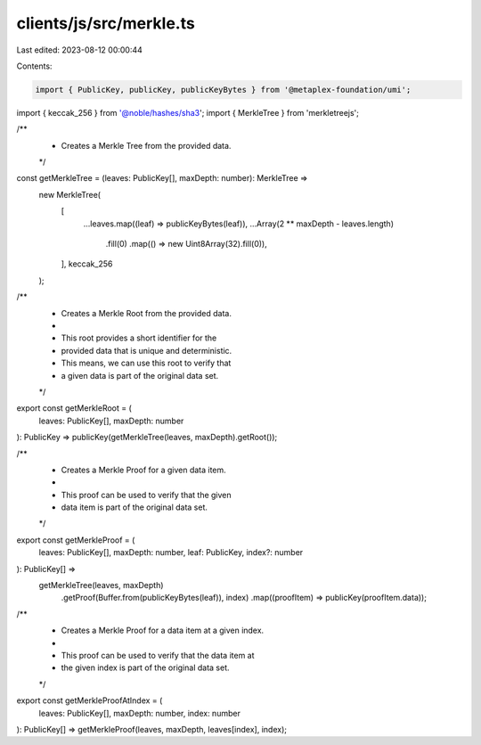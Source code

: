 clients/js/src/merkle.ts
========================

Last edited: 2023-08-12 00:00:44

Contents:

.. code-block:: ts

    import { PublicKey, publicKey, publicKeyBytes } from '@metaplex-foundation/umi';
import { keccak_256 } from '@noble/hashes/sha3';
import { MerkleTree } from 'merkletreejs';

/**
 * Creates a Merkle Tree from the provided data.
 */
const getMerkleTree = (leaves: PublicKey[], maxDepth: number): MerkleTree =>
  new MerkleTree(
    [
      ...leaves.map((leaf) => publicKeyBytes(leaf)),
      ...Array(2 ** maxDepth - leaves.length)
        .fill(0)
        .map(() => new Uint8Array(32).fill(0)),
    ],
    keccak_256
  );

/**
 * Creates a Merkle Root from the provided data.
 *
 * This root provides a short identifier for the
 * provided data that is unique and deterministic.
 * This means, we can use this root to verify that
 * a given data is part of the original data set.
 */
export const getMerkleRoot = (
  leaves: PublicKey[],
  maxDepth: number
): PublicKey => publicKey(getMerkleTree(leaves, maxDepth).getRoot());

/**
 * Creates a Merkle Proof for a given data item.
 *
 * This proof can be used to verify that the given
 * data item is part of the original data set.
 */
export const getMerkleProof = (
  leaves: PublicKey[],
  maxDepth: number,
  leaf: PublicKey,
  index?: number
): PublicKey[] =>
  getMerkleTree(leaves, maxDepth)
    .getProof(Buffer.from(publicKeyBytes(leaf)), index)
    .map((proofItem) => publicKey(proofItem.data));

/**
 * Creates a Merkle Proof for a data item at a given index.
 *
 * This proof can be used to verify that the data item at
 * the given index is part of the original data set.
 */
export const getMerkleProofAtIndex = (
  leaves: PublicKey[],
  maxDepth: number,
  index: number
): PublicKey[] => getMerkleProof(leaves, maxDepth, leaves[index], index);


